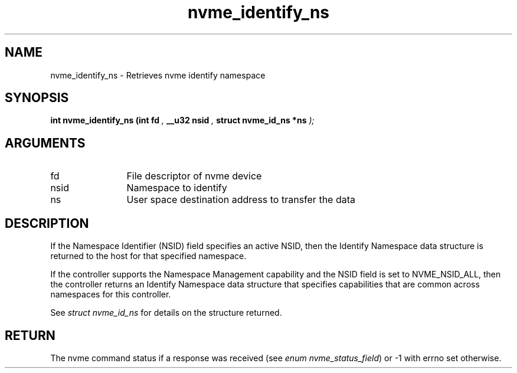.TH "nvme_identify_ns" 9 "nvme_identify_ns" "October 2024" "libnvme API manual" LINUX
.SH NAME
nvme_identify_ns \- Retrieves nvme identify namespace
.SH SYNOPSIS
.B "int" nvme_identify_ns
.BI "(int fd "  ","
.BI "__u32 nsid "  ","
.BI "struct nvme_id_ns *ns "  ");"
.SH ARGUMENTS
.IP "fd" 12
File descriptor of nvme device
.IP "nsid" 12
Namespace to identify
.IP "ns" 12
User space destination address to transfer the data
.SH "DESCRIPTION"
If the Namespace Identifier (NSID) field specifies an active NSID, then the
Identify Namespace data structure is returned to the host for that specified
namespace.

If the controller supports the Namespace Management capability and the NSID
field is set to NVME_NSID_ALL, then the controller returns an Identify Namespace
data structure that specifies capabilities that are common across namespaces
for this controller.

See \fIstruct nvme_id_ns\fP for details on the structure returned.
.SH "RETURN"
The nvme command status if a response was received (see
\fIenum nvme_status_field\fP) or -1 with errno set otherwise.
